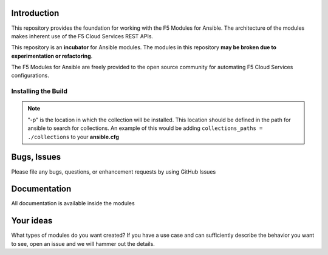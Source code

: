 Introduction
------------

This repository provides the foundation for working with the F5 Modules for Ansible.
The architecture of the modules makes inherent use of the F5 Cloud Services REST APIs.

This repository is an **incubator** for Ansible modules. The modules in this repository **may be
broken due to experimentation or refactoring**.

The F5 Modules for Ansible are freely provided to the open source community for automating F5 Cloud Services configurations.


Installing the Build
~~~~~~~~~~~~~~~~~~~~~~~~~~
.. code:: shell
    # CASE 1
    # To install build from the repository
    git clone git@bitbucket.org:yoctopeople/ansible-galaxy.git
    cd ./ansible-galaxy
    ansible-galaxy collection build --force
    ansible-galaxy collection install f5devcentral-cloudservices-1.0.0.tar.gz -p ./ollections/

    # CASE 2
    # To install from the Ansible Galaxy
    # Not yet available
    ansible-galaxy collection install f5devcentral-cloudservices -p ./collections/

    # CASE 3
    # Use Docker and docker-compose
    docker-compose up


.. note::

   "-p" is the location in which the collection will be installed. This location should be defined in the path for
   ansible to search for collections. An example of this would be adding ``collections_paths = ./collections``
   to your **ansible.cfg**


Bugs, Issues
------------

Please file any bugs, questions, or enhancement requests by using GitHub Issues

Documentation
-------------

All documentation is available inside the modules

Your ideas
----------

What types of modules do you want created? If you have a use case and can sufficiently describe the behavior you want to see, open an issue and we will hammer out the details.
